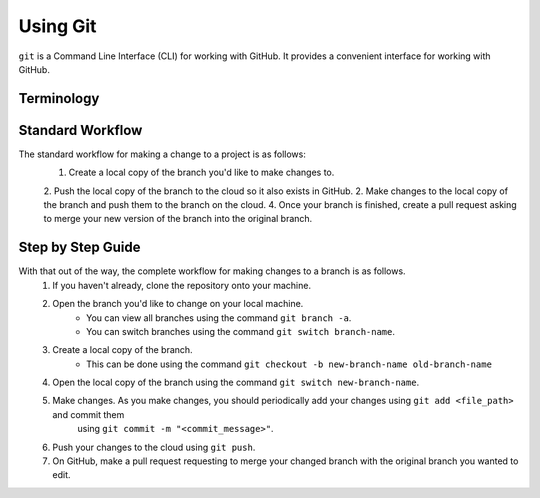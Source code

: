 Using Git
=========

``git`` is a Command Line Interface (CLI) for working with GitHub. It provides a convenient interface for working with GitHub.

Terminology
-----------
.. glossary::
    Repository
        A GitHub container which contains the entire project.
    Origin 
        A GitHub term used to refer to things stored by GitHub on the cloud. In most cases, things on the cloud cannot be edited directly.
    Local
        A GitHub term used to refer to things stored on your local machine.
    Branch
        A Branch is simply a code workspace containing some version of the code defining a repository.
    Master
        By convention, ``master`` is the name of the branch in a given Repository containing the code that is actively being used in production. In the real world, ``master`` is often carefully protected to prevent interns from accidentally breaking the internet; hence, changing ``master`` directly is usually not allowed. However, ``master`` can still be freely copied onto a local machine or copied to another branch.
    Pull Request
        A pull request is a request for two Branches to be merged together. 

Standard Workflow
-----------------
The standard workflow for making a change to a project is as follows:
    1. Create a local copy of the branch you'd like to make changes to.
    2. Push the local copy of the branch to the cloud so it also exists in GitHub.
    2. Make changes to the local copy of the branch and push them to the branch on the cloud.
    4. Once your branch is finished, create a pull request asking to merge your new version of the branch into the original branch.

Step by Step Guide
------------------
With that out of the way, the complete workflow for making changes to a branch is as follows.
    1. If you haven't already, clone the repository onto your machine.
    2. Open the branch you'd like to change on your local machine. 
        * You can view all branches using the command ``git branch -a``.
        * You can switch branches using the command ``git switch branch-name``.
    3. Create a local copy of the branch.
        * This can be done using the command ``git checkout -b new-branch-name old-branch-name``
    4. Open the local copy of the branch using the command ``git switch new-branch-name``.
    5. Make changes. As you make changes, you should periodically add your changes using ``git add <file_path>`` and commit them
        using ``git commit -m "<commit_message>"``.
    6. Push your changes to the cloud using ``git push``.
    7. On GitHub, make a pull request requesting to merge your changed branch with the original branch you wanted to edit.